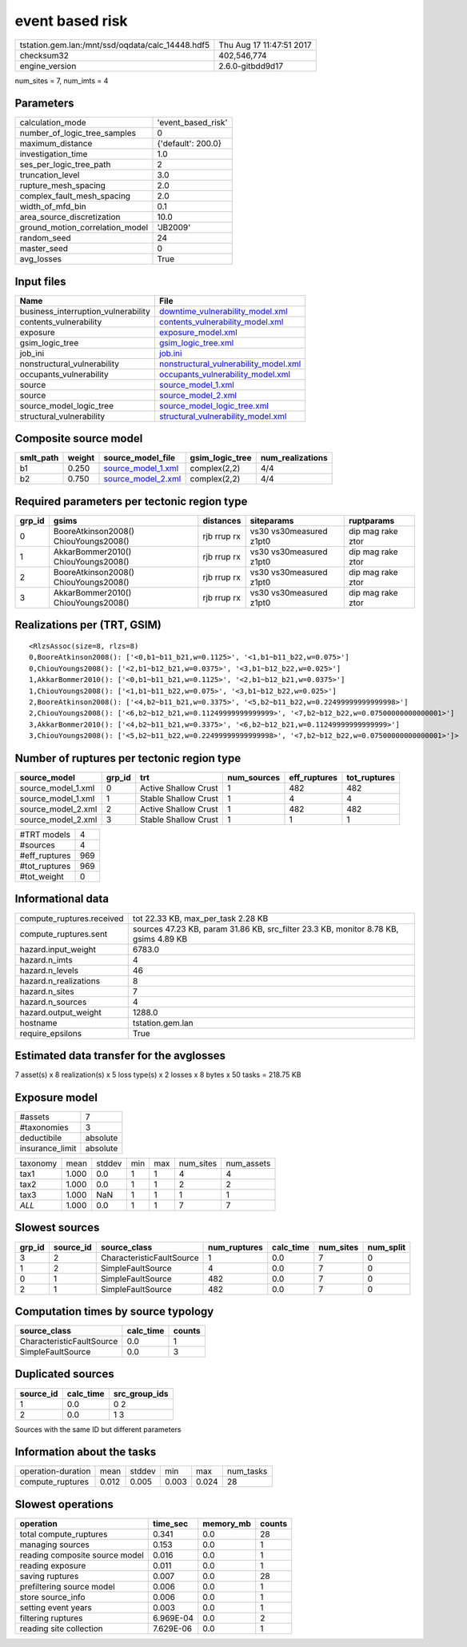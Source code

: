 event based risk
================

================================================ ========================
tstation.gem.lan:/mnt/ssd/oqdata/calc_14448.hdf5 Thu Aug 17 11:47:51 2017
checksum32                                       402,546,774             
engine_version                                   2.6.0-gitbdd9d17        
================================================ ========================

num_sites = 7, num_imts = 4

Parameters
----------
=============================== ==================
calculation_mode                'event_based_risk'
number_of_logic_tree_samples    0                 
maximum_distance                {'default': 200.0}
investigation_time              1.0               
ses_per_logic_tree_path         2                 
truncation_level                3.0               
rupture_mesh_spacing            2.0               
complex_fault_mesh_spacing      2.0               
width_of_mfd_bin                0.1               
area_source_discretization      10.0              
ground_motion_correlation_model 'JB2009'          
random_seed                     24                
master_seed                     0                 
avg_losses                      True              
=============================== ==================

Input files
-----------
=================================== ================================================================================
Name                                File                                                                            
=================================== ================================================================================
business_interruption_vulnerability `downtime_vulnerability_model.xml <downtime_vulnerability_model.xml>`_          
contents_vulnerability              `contents_vulnerability_model.xml <contents_vulnerability_model.xml>`_          
exposure                            `exposure_model.xml <exposure_model.xml>`_                                      
gsim_logic_tree                     `gsim_logic_tree.xml <gsim_logic_tree.xml>`_                                    
job_ini                             `job.ini <job.ini>`_                                                            
nonstructural_vulnerability         `nonstructural_vulnerability_model.xml <nonstructural_vulnerability_model.xml>`_
occupants_vulnerability             `occupants_vulnerability_model.xml <occupants_vulnerability_model.xml>`_        
source                              `source_model_1.xml <source_model_1.xml>`_                                      
source                              `source_model_2.xml <source_model_2.xml>`_                                      
source_model_logic_tree             `source_model_logic_tree.xml <source_model_logic_tree.xml>`_                    
structural_vulnerability            `structural_vulnerability_model.xml <structural_vulnerability_model.xml>`_      
=================================== ================================================================================

Composite source model
----------------------
========= ====== ========================================== =============== ================
smlt_path weight source_model_file                          gsim_logic_tree num_realizations
========= ====== ========================================== =============== ================
b1        0.250  `source_model_1.xml <source_model_1.xml>`_ complex(2,2)    4/4             
b2        0.750  `source_model_2.xml <source_model_2.xml>`_ complex(2,2)    4/4             
========= ====== ========================================== =============== ================

Required parameters per tectonic region type
--------------------------------------------
====== ===================================== =========== ======================= =================
grp_id gsims                                 distances   siteparams              ruptparams       
====== ===================================== =========== ======================= =================
0      BooreAtkinson2008() ChiouYoungs2008() rjb rrup rx vs30 vs30measured z1pt0 dip mag rake ztor
1      AkkarBommer2010() ChiouYoungs2008()   rjb rrup rx vs30 vs30measured z1pt0 dip mag rake ztor
2      BooreAtkinson2008() ChiouYoungs2008() rjb rrup rx vs30 vs30measured z1pt0 dip mag rake ztor
3      AkkarBommer2010() ChiouYoungs2008()   rjb rrup rx vs30 vs30measured z1pt0 dip mag rake ztor
====== ===================================== =========== ======================= =================

Realizations per (TRT, GSIM)
----------------------------

::

  <RlzsAssoc(size=8, rlzs=8)
  0,BooreAtkinson2008(): ['<0,b1~b11_b21,w=0.1125>', '<1,b1~b11_b22,w=0.075>']
  0,ChiouYoungs2008(): ['<2,b1~b12_b21,w=0.0375>', '<3,b1~b12_b22,w=0.025>']
  1,AkkarBommer2010(): ['<0,b1~b11_b21,w=0.1125>', '<2,b1~b12_b21,w=0.0375>']
  1,ChiouYoungs2008(): ['<1,b1~b11_b22,w=0.075>', '<3,b1~b12_b22,w=0.025>']
  2,BooreAtkinson2008(): ['<4,b2~b11_b21,w=0.3375>', '<5,b2~b11_b22,w=0.22499999999999998>']
  2,ChiouYoungs2008(): ['<6,b2~b12_b21,w=0.11249999999999999>', '<7,b2~b12_b22,w=0.07500000000000001>']
  3,AkkarBommer2010(): ['<4,b2~b11_b21,w=0.3375>', '<6,b2~b12_b21,w=0.11249999999999999>']
  3,ChiouYoungs2008(): ['<5,b2~b11_b22,w=0.22499999999999998>', '<7,b2~b12_b22,w=0.07500000000000001>']>

Number of ruptures per tectonic region type
-------------------------------------------
================== ====== ==================== =========== ============ ============
source_model       grp_id trt                  num_sources eff_ruptures tot_ruptures
================== ====== ==================== =========== ============ ============
source_model_1.xml 0      Active Shallow Crust 1           482          482         
source_model_1.xml 1      Stable Shallow Crust 1           4            4           
source_model_2.xml 2      Active Shallow Crust 1           482          482         
source_model_2.xml 3      Stable Shallow Crust 1           1            1           
================== ====== ==================== =========== ============ ============

============= ===
#TRT models   4  
#sources      4  
#eff_ruptures 969
#tot_ruptures 969
#tot_weight   0  
============= ===

Informational data
------------------
============================ ====================================================================================
compute_ruptures.received    tot 22.33 KB, max_per_task 2.28 KB                                                  
compute_ruptures.sent        sources 47.23 KB, param 31.86 KB, src_filter 23.3 KB, monitor 8.78 KB, gsims 4.89 KB
hazard.input_weight          6783.0                                                                              
hazard.n_imts                4                                                                                   
hazard.n_levels              46                                                                                  
hazard.n_realizations        8                                                                                   
hazard.n_sites               7                                                                                   
hazard.n_sources             4                                                                                   
hazard.output_weight         1288.0                                                                              
hostname                     tstation.gem.lan                                                                    
require_epsilons             True                                                                                
============================ ====================================================================================

Estimated data transfer for the avglosses
-----------------------------------------
7 asset(s) x 8 realization(s) x 5 loss type(s) x 2 losses x 8 bytes x 50 tasks = 218.75 KB

Exposure model
--------------
=============== ========
#assets         7       
#taxonomies     3       
deductibile     absolute
insurance_limit absolute
=============== ========

======== ===== ====== === === ========= ==========
taxonomy mean  stddev min max num_sites num_assets
tax1     1.000 0.0    1   1   4         4         
tax2     1.000 0.0    1   1   2         2         
tax3     1.000 NaN    1   1   1         1         
*ALL*    1.000 0.0    1   1   7         7         
======== ===== ====== === === ========= ==========

Slowest sources
---------------
====== ========= ========================= ============ ========= ========= =========
grp_id source_id source_class              num_ruptures calc_time num_sites num_split
====== ========= ========================= ============ ========= ========= =========
3      2         CharacteristicFaultSource 1            0.0       7         0        
1      2         SimpleFaultSource         4            0.0       7         0        
0      1         SimpleFaultSource         482          0.0       7         0        
2      1         SimpleFaultSource         482          0.0       7         0        
====== ========= ========================= ============ ========= ========= =========

Computation times by source typology
------------------------------------
========================= ========= ======
source_class              calc_time counts
========================= ========= ======
CharacteristicFaultSource 0.0       1     
SimpleFaultSource         0.0       3     
========================= ========= ======

Duplicated sources
------------------
========= ========= =============
source_id calc_time src_group_ids
========= ========= =============
1         0.0       0 2          
2         0.0       1 3          
========= ========= =============
Sources with the same ID but different parameters

Information about the tasks
---------------------------
================== ===== ====== ===== ===== =========
operation-duration mean  stddev min   max   num_tasks
compute_ruptures   0.012 0.005  0.003 0.024 28       
================== ===== ====== ===== ===== =========

Slowest operations
------------------
============================== ========= ========= ======
operation                      time_sec  memory_mb counts
============================== ========= ========= ======
total compute_ruptures         0.341     0.0       28    
managing sources               0.153     0.0       1     
reading composite source model 0.016     0.0       1     
reading exposure               0.011     0.0       1     
saving ruptures                0.007     0.0       28    
prefiltering source model      0.006     0.0       1     
store source_info              0.006     0.0       1     
setting event years            0.003     0.0       1     
filtering ruptures             6.969E-04 0.0       2     
reading site collection        7.629E-06 0.0       1     
============================== ========= ========= ======